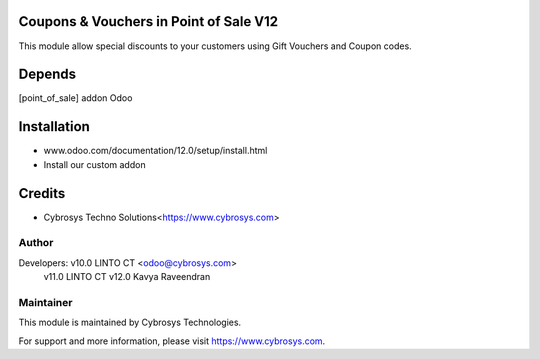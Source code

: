
Coupons & Vouchers in Point of Sale V12
=======================================

This module allow special discounts to your customers using Gift Vouchers and Coupon codes.

Depends
=======
[point_of_sale] addon Odoo


Installation
============

- www.odoo.com/documentation/12.0/setup/install.html
- Install our custom addon

Credits
=======
* Cybrosys Techno Solutions<https://www.cybrosys.com>

Author
------

Developers: v10.0 LINTO CT <odoo@cybrosys.com>
	    v11.0 LINTO CT 
            v12.0 Kavya Raveendran


Maintainer
----------

This module is maintained by Cybrosys Technologies.

For support and more information, please visit https://www.cybrosys.com.

